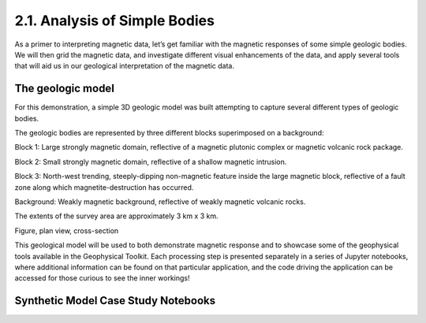 .. _synth_example

2.1. Analysis of Simple Bodies
==============================

As a primer to interpreting magnetic data, let’s get familiar with the magnetic responses of some simple geologic bodies. We will then grid the magnetic data, and investigate different visual enhancements of the data, and apply several tools that will aid us in our geological interpretation of the magnetic data.  

The geologic model
------------------

For this demonstration, a simple 3D geologic model was built attempting to capture several different types of geologic bodies. 

The geologic bodies are represented by three different blocks superimposed on a background:

Block 1: Large strongly magnetic domain, reflective of a magnetic plutonic complex or magnetic volcanic rock package.

Block 2: Small strongly magnetic domain, reflective of a shallow magnetic intrusion.

Block 3: North-west trending, steeply-dipping non-magnetic feature inside the large magnetic block, reflective of a fault zone along which magnetite-destruction has occurred.

Background: Weakly magnetic background, reflective of weakly magnetic volcanic rocks.

The extents of the survey area are approximately 3 km x 3 km.



Figure, plan view, cross-section



This geological model will be used to both demonstrate magnetic response and to showcase some of the geophysical tools available in the Geophysical Toolkit. Each processing step is presented separately in a series of Jupyter notebooks, where additional information can be found on that particular application, and the code driving the application can be accessed for those curious to see the inner workings!


Synthetic Model Case Study Notebooks
------------------------------------
